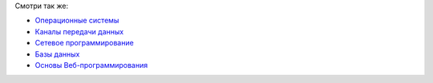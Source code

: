 Смотри так же:

* `Операционные системы <http://lecturesos.readthedocs.org/>`_
* `Каналы передачи данных <http://lectureskpd.readthedocs.org/>`_
* `Сетевое программирование <http://lecturesnet.readthedocs.org/>`_
* `Базы данных <http://lecturesdb.readthedocs.org/>`_
* `Основы Веб-программирования <http://lectureswww.readthedocs.org/>`_
